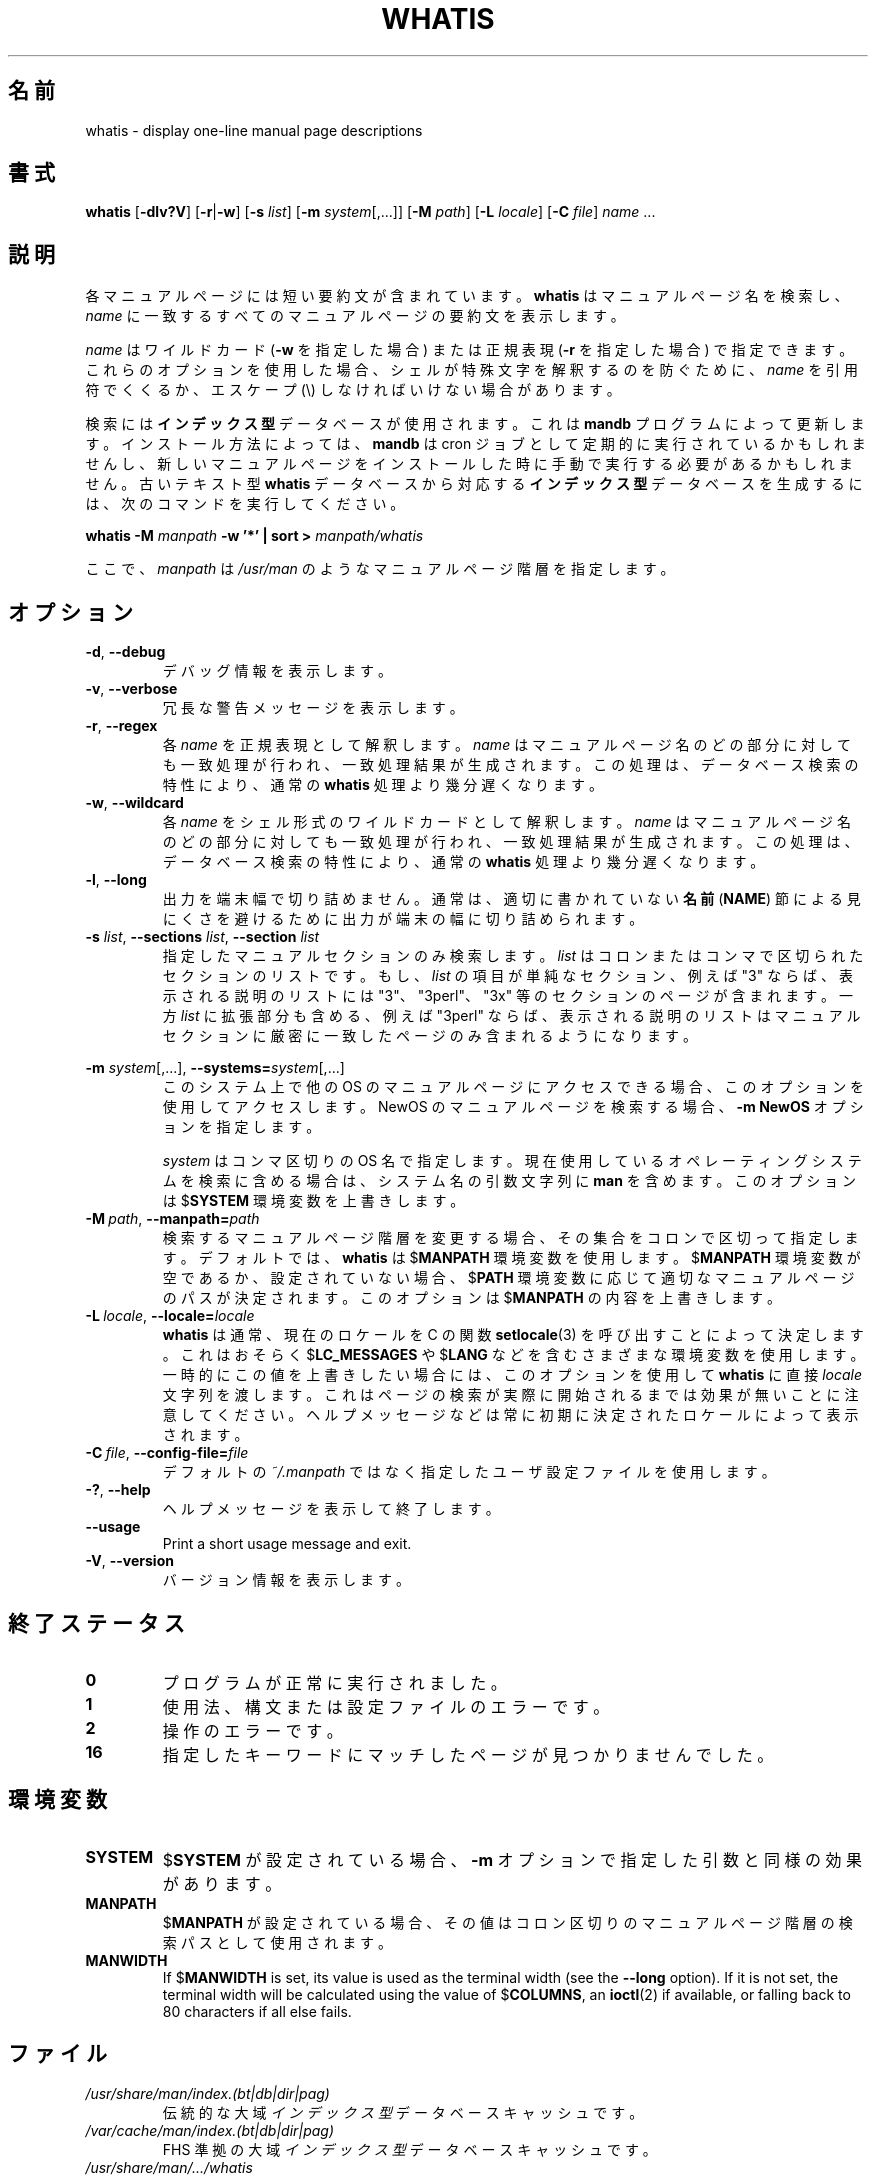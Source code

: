 .\" Man page for jump
.\"
.\" Copyright (C), 2021, Neji.bit.
.\"
.\" You may distribute under the terms of the GNU General Public
.\" License as specified in the file COPYING that comes with the
.\" man-db distribution.
.\"
.\" Wed Oct 20 12:12:30 GMT 2021  Wilf. (neji.bit@gmail.com) 
.pc ""
.\"*******************************************************************
.\"
.\" This file was generated with po4a. Translate the source file.
.\"
.\"*******************************************************************
.TH WHATIS 1 2016-12-12 2.7.6.1 マニュアルページユーティリティー
.SH 名前
whatis \- display one\-line manual page descriptions
.SH 書式
\fBwhatis\fP [\|\fB\-dlv?V\fP\|] [\|\fB\-r\fP\||\|\fB\-w\fP\|] [\|\fB\-s\fP \fIlist\fP\|]
[\|\fB\-m\fP \fIsystem\fP\|[\|,.\|.\|.\|]\|] [\|\fB\-M\fP \fIpath\fP\|] [\|\fB\-L\fP
\fIlocale\fP\|] [\|\fB\-C\fP \fIfile\fP\|] \fIname\fP \&.\|.\|.
.SH 説明
各マニュアルページには短い要約文が含まれています。 \fBwhatis\fP はマニュアルページ名を検索し、 \fIname\fP
に一致するすべてのマニュアルページの要約文を表示します。

\fIname\fP はワイルドカード (\fB\-w\fP を指定した場合)  または正規表現 (\fB\-r\fP を指定した場合)
で指定できます。これらのオプションを使用した場合、シェルが特殊文字を解釈するのを防ぐために、 \fIname\fP を引用符でくくるか、エスケープ (\e)
しなければいけない場合があります。

検索には\fBインデックス型\fPデータベースが使用されます。これは \fBmandb\fP プログラムによって更新します。インストール方法によっては、
\fBmandb\fP は cron
ジョブとして定期的に実行されているかもしれませんし、新しいマニュアルページをインストールした時に手動で実行する必要があるかもしれません。古いテキスト型
\fBwhatis\fP データベースから対応する\fBインデックス型\fPデータベースを生成するには、次のコマンドを実行してください。

\fBwhatis \-M\fP \fImanpath\fP \fB\-w '*' | sort >\fP \fImanpath/whatis\fP

ここで、 \fImanpath\fP は \fI/usr/man\fP のようなマニュアルページ階層を指定します。
.SH オプション
.TP 
.if  !'po4a'hide' .BR \-d ", " \-\-debug
デバッグ情報を表示します。
.TP 
.if  !'po4a'hide' .BR \-v ", " \-\-verbose
冗長な警告メッセージを表示します。
.TP 
.if  !'po4a'hide' .BR \-r ", " \-\-regex
各 \fIname\fP を正規表現として解釈します。 \fIname\fP
はマニュアルページ名のどの部分に対しても一致処理が行われ、一致処理結果が生成されます。この処理は、データベース検索の特性により、通常の
\fBwhatis\fP 処理より幾分遅くなります。
.TP 
.if  !'po4a'hide' .BR \-w ", " \-\-wildcard
各 \fIname\fP をシェル形式のワイルドカードとして解釈します。\fIname\fP
はマニュアルページ名のどの部分に対しても一致処理が行われ、一致処理結果が生成されます。この処理は、データベース検索の特性により、通常の
\fBwhatis\fP 処理より幾分遅くなります。
.TP 
.if  !'po4a'hide' .BR \-l ", " \-\-long
出力を端末幅で切り詰めません。通常は、適切に書かれていない \fB名前\fP (\fBNAME\fP)
節による見にくさを避けるために出力が端末の幅に切り詰められます。
.TP 
\fB\-s\fP \fIlist\fP, \fB\-\-sections\fP \fIlist\fP, \fB\-\-section\fP \fIlist\fP
.\"
.\" Due to the rather silly limit of 6 args per request in some `native'
.\" *roff compilers, we have do the following to get the two-line
.\" hanging tag on one line. .PP to begin a new paragraph, then the
.\" tag, then .RS (start relative indent), the text, finally .RE
.\" (end relative indent).
.\"
指定したマニュアルセクションのみ検索します。 \fIlist\fP はコロンまたはコンマで区切られたセクションのリストです。もし、 \fIlist\fP
の項目が単純なセクション、例えば "3" ならば、表示される説明のリストには "3"、 "3perl"、 "3x"
等のセクションのページが含まれます。一方 \fIlist\fP に拡張部分も含める、例えば "3perl"
ならば、表示される説明のリストはマニュアルセクションに厳密に一致したページのみ含まれるようになります。
.PP
\fB\-m\fP \fIsystem\fP\|[\|,.\|.\|.\|]\|, \fB\-\-systems=\fP\fIsystem\fP\|[\|,.\|.\|.\|]
.RS
このシステム上で他の OS のマニュアルページにアクセスできる場合、このオプションを使用してアクセスします。 NewOS
のマニュアルページを検索する場合、 \fB\-m\fP \fBNewOS\fP オプションを指定します。

\fIsystem\fP はコンマ区切りの OS 名で指定します。現在使用しているオペレーティングシステムを検索に含める場合は、システム名の引数文字列に
\fBman\fP を含めます。このオプションは $\fBSYSTEM\fP 環境変数を上書きします。
.RE
.TP 
\fB\-M\ \fP\fIpath\fP,\ \fB\-\-manpath=\fP\fIpath\fP
検索するマニュアルページ階層を変更する場合、その集合をコロンで区切って指定します。デフォルトでは、\fBwhatis\fP は $\fBMANPATH\fP
環境変数を使用します。 $\fBMANPATH\fP 環境変数が空であるか、設定されていない場合、$\fBPATH\fP
環境変数に応じて適切なマニュアルページのパスが決定されます。このオプションは $\fBMANPATH\fP の内容を上書きします。
.TP 
\fB\-L\ \fP\fIlocale\fP,\ \fB\-\-locale=\fP\fIlocale\fP
\fBwhatis\fP は通常、現在のロケールを C の関数 \fBsetlocale\fP(3) を呼び出すことによって決定します。これはおそらく
$\fBLC_MESSAGES\fP や $\fBLANG\fP
などを含むさまざまな環境変数を使用します。一時的にこの値を上書きしたい場合には、このオプションを使用して \fBwhatis\fP に直接
\fIlocale\fP
文字列を渡します。これはページの検索が実際に開始されるまでは効果が無いことに注意してください。ヘルプメッセージなどは常に初期に決定されたロケールによって表示されます。
.TP 
\fB\-C\ \fP\fIfile\fP,\ \fB\-\-config\-file=\fP\fIfile\fP
デフォルトの \fI~/.manpath\fP ではなく指定したユーザ設定ファイルを使用します。
.TP 
.if  !'po4a'hide' .BR \-? ", " \-\-help
ヘルプメッセージを表示して終了します。
.TP 
.if  !'po4a'hide' .BR \-\-usage
Print a short usage message and exit.
.TP 
.if  !'po4a'hide' .BR \-V ", " \-\-version
バージョン情報を表示します。
.SH 終了ステータス
.TP 
.if  !'po4a'hide' .B 0
プログラムが正常に実行されました。
.TP 
.if  !'po4a'hide' .B 1
使用法、構文または設定ファイルのエラーです。
.TP 
.if  !'po4a'hide' .B 2
操作のエラーです。
.TP 
.if  !'po4a'hide' .B 16
指定したキーワードにマッチしたページが見つかりませんでした。
.SH 環境変数
.TP 
.if  !'po4a'hide' .B SYSTEM
$\fBSYSTEM\fP が設定されている場合、 \fB\-m\fP オプションで指定した引数と同様の効果があります。
.TP 
.if  !'po4a'hide' .B MANPATH
$\fBMANPATH\fP が設定されている場合、その値はコロン区切りのマニュアルページ階層の検索パスとして使用されます。
.TP 
.if  !'po4a'hide' .B MANWIDTH
If $\fBMANWIDTH\fP is set, its value is used as the terminal width (see the
\fB\-\-long\fP option).  If it is not set, the terminal width will be calculated
using the value of $\fBCOLUMNS\fP, an \fBioctl\fP(2)  if available, or falling
back to 80 characters if all else fails.
.SH ファイル
.TP 
.if  !'po4a'hide' .I /usr/share/man/index.(bt|db|dir|pag)
伝統的な大域\fIインデックス型\fPデータベースキャッシュです。
.TP 
.if  !'po4a'hide' .I /var/cache/man/index.(bt|db|dir|pag)
FHS 準拠の大域\fIインデックス型\fPデータベースキャッシュです。
.TP 
.if  !'po4a'hide' .I /usr/share/man/\|.\|.\|.\|/whatis
伝統的な \fBwhatis\fP テキスト型データベースです。
.SH 関連項目
.if  !'po4a'hide' .BR apropos (1),
.if  !'po4a'hide' .BR man (1),
.if  !'po4a'hide' .BR mandb (8)
.SH 著者
.nf
.if  !'po4a'hide' Wilf. (G.Wilford@ee.surrey.ac.uk).
.if  !'po4a'hide' Fabrizio Polacco (fpolacco@debian.org).
.if  !'po4a'hide' Colin Watson (cjwatson@debian.org).
.fi
